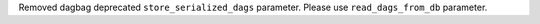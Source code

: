 Removed dagbag deprecated ``store_serialized_dags`` parameter. Please use ``read_dags_from_db`` parameter.
